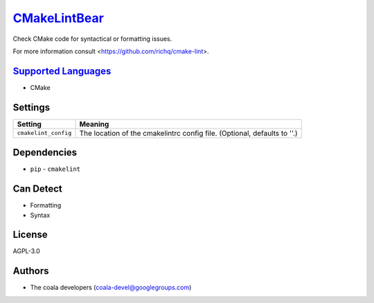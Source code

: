 `CMakeLintBear <https://github.com/coala/coala-bears/tree/master/bears/cmake/CMakeLintBear.py>`_
=========================================================================================================

Check CMake code for syntactical or formatting issues.

For more information consult <https://github.com/richq/cmake-lint>.

`Supported Languages <../README.rst>`_
--------------------------------------

* CMake

Settings
--------

+-----------------------+---------------------------------------------------------+
| Setting               |  Meaning                                                |
+=======================+=========================================================+
|                       |                                                         |
| ``cmakelint_config``  | The location of the cmakelintrc config file. (Optional, |
|                       | defaults to ''.)                                        |
|                       |                                                         |
+-----------------------+---------------------------------------------------------+


Dependencies
------------

* ``pip`` - ``cmakelint``


Can Detect
----------

* Formatting
* Syntax

License
-------

AGPL-3.0

Authors
-------

* The coala developers (coala-devel@googlegroups.com)
